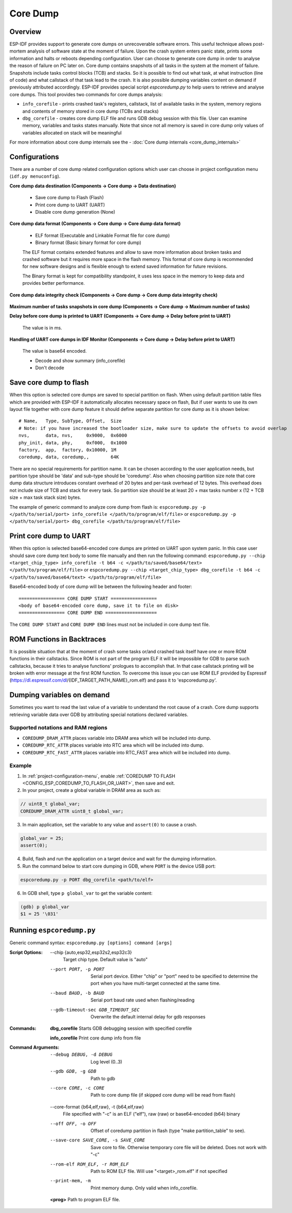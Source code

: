Core Dump
=========

Overview
--------

ESP-IDF provides support to generate core dumps on unrecoverable software errors. This useful technique allows post-mortem analysis of software state at the moment of failure.
Upon the crash system enters panic state, prints some information and halts or reboots depending configuration. User can choose to generate core dump in order to analyse
the reason of failure on PC later on. Core dump contains snapshots of all tasks in the system at the moment of failure. Snapshots include tasks control blocks (TCB) and stacks.
So it is possible to find out what task, at what instruction (line of code) and what callstack of that task lead to the crash. It is also possible dumping variables content on
demand if previously attributed accordingly.
ESP-IDF provides special script `espcoredump.py` to help users to retrieve and analyse core dumps. This tool provides two commands for core dumps analysis:

* ``info_corefile`` - prints crashed task's registers, callstack, list of available tasks in the system, memory regions and contents of memory stored in core dump (TCBs and stacks)
* ``dbg_corefile`` - creates core dump ELF file and runs GDB debug session with this file. User can examine memory, variables and tasks states manually. Note that since not all memory is saved in core dump only values of variables allocated on stack will be meaningful

For more information about core dump internals see the - :doc:`Core dump internals <core_dump_internals>`

Configurations
--------------

There are a number of core dump related configuration options which user can choose in project configuration menu (``idf.py menuconfig``).

**Core dump data destination (Components -> Core dump -> Data destination)**

   * Save core dump to Flash (Flash)
   * Print core dump to UART (UART)
   * Disable core dump generation (None)

**Core dump data format (Components -> Core dump -> Core dump data format)**

   * ELF format (Executable and Linkable Format file for core dump)
   * Binary format (Basic binary format for core dump)

   The ELF format contains extended features and allow to save more information about broken tasks and crashed software but it requires more space in the flash memory.
   This format of core dump is recommended for new software designs and is flexible enough to extend saved information for future revisions.

   The Binary format is kept for compatibility standpoint, it uses less space in the memory to keep data and provides better performance.

**Core dump data integrity check (Components -> Core dump -> Core dump data integrity check)**

   .. only:: esp32

      * Use CRC32 for core dump integrity verification
      * Use SHA256 for core dump integrity verification (only work in ELF format)

      The CRC32 option provides better calculation performance and consumes less memory for storage.

      The SHA256 hash algorithm provides greater probability of detecting corruption than a CRC32 with multiple bit errors.

   .. only:: not esp32

      * Use CRC32 for core dump integrity verification

**Maximum number of tasks snapshots in core dump (Components -> Core dump -> Maximum number of tasks)**

**Delay before core dump is printed to UART (Components -> Core dump -> Delay before print to UART)**

   The value is in ms.

**Handling of UART core dumps in IDF Monitor (Components -> Core dump -> Delay before print to UART)**
   
   The value is base64 encoded.

   * Decode and show summary (info_corefile)
   * Don't decode

.. only:: esp32c3

   **Reserved stack size (Components -> Core dump -> Reserved stack size)**

      Size of the memory to be reserved for core dump stack. If 0 core dump process will run on the stack of crashed task/ISR, otherwise special stack will be allocated.
      To ensure that core dump itself will not overflow task/ISR stack set this to the value above 800.

Save core dump to flash
-----------------------

When this option is selected core dumps are saved to special partition on flash. When using default partition table files which are provided with ESP-IDF it automatically
allocates necessary space on flash, But if user wants to use its own layout file together with core dump feature it should define separate partition for core dump
as it is shown below::

   # Name,   Type, SubType, Offset,  Size
   # Note: if you have increased the bootloader size, make sure to update the offsets to avoid overlap
   nvs,      data, nvs,     0x9000,  0x6000
   phy_init, data, phy,     0xf000,  0x1000
   factory,  app,  factory, 0x10000, 1M
   coredump, data, coredump,,        64K

There are no special requirements for partition name. It can be chosen according to the user application needs, but partition type should be 'data' and
sub-type should be 'coredump'. Also when choosing partition size note that core dump data structure introduces constant overhead of 20 bytes and per-task overhead of 12 bytes.
This overhead does not include size of TCB and stack for every task. So partition size should be at least 20 + max tasks number x (12 + TCB size + max task stack size) bytes.

The example of generic command to analyze core dump from flash is: ``espcoredump.py -p </path/to/serial/port> info_corefile </path/to/program/elf/file>``
or ``espcoredump.py -p </path/to/serial/port> dbg_corefile </path/to/program/elf/file>``

Print core dump to UART
-----------------------

When this option is selected base64-encoded core dumps are printed on UART upon system panic. In this case user should save core dump text body to some file manually and
then run the following command: ``espcoredump.py --chip <target_chip_type> info_corefile -t b64 -c </path/to/saved/base64/text> </path/to/program/elf/file>``
or ``espcoredump.py --chip <target_chip_type> dbg_corefile -t b64 -c </path/to/saved/base64/text> </path/to/program/elf/file>``

Base64-encoded body of core dump will be between the following header and footer::

   ================= CORE DUMP START =================
   <body of base64-encoded core dump, save it to file on disk>
   ================= CORE DUMP END ===================

The ``CORE DUMP START`` and ``CORE DUMP END`` lines must not be included in core dump text file.

ROM Functions in Backtraces
---------------------------

It is possible situation that at the moment of crash some tasks or/and crashed task itself have one or more ROM functions in their callstacks.
Since ROM is not part of the program ELF it will be impossible for GDB to parse such callstacks, because it tries to analyse functions' prologues to accomplish that.
In that case callstack printing will be broken with error message at the first ROM function.
To overcome this issue you can use ROM ELF provided by Espressif (https://dl.espressif.com/dl/{IDF_TARGET_PATH_NAME}_rom.elf) and pass it to 'espcoredump.py'.

Dumping variables on demand
---------------------------

Sometimes you want to read the last value of a variable to understand the root cause of a crash.
Core dump supports retrieving variable data over GDB by attributing special notations declared variables.

Supported notations and RAM regions
^^^^^^^^^^^^^^^^^^^^^^^^^^^^^^^^^^^

* ``COREDUMP_DRAM_ATTR`` places variable into DRAM area which will be included into dump.
* ``COREDUMP_RTC_ATTR`` places variable into RTC area which will be included into dump.
* ``COREDUMP_RTC_FAST_ATTR`` places variable into RTC_FAST area which will be included into dump.

Example
^^^^^^^

1. In :ref:`project-configuration-menu`, enable :ref:`COREDUMP TO FLASH <CONFIG_ESP_COREDUMP_TO_FLASH_OR_UART>`, then save and exit.

2. In your project, create a global variable in DRAM area as such as:

.. code-block:: bash

   // uint8_t global_var;
   COREDUMP_DRAM_ATTR uint8_t global_var;

3. In main application, set the variable to any value and ``assert(0)`` to cause a crash.

.. code-block:: bash

   global_var = 25;
   assert(0);

4. Build, flash and run the application on a target device and wait for the dumping information.

5. Run the command below to start core dumping in GDB, where ``PORT`` is the device USB port:

.. code-block:: bash

   espcoredump.py -p PORT dbg_corefile <path/to/elf>

6. In GDB shell, type ``p global_var`` to get the variable content:

.. code-block:: bash

   (gdb) p global_var
   $1 = 25 '\031'

Running ``espcoredump.py``
--------------------------

Generic command syntax: ``espcoredump.py [options] command [args]``

:Script Options:

   --chip {auto,esp32,esp32s2,esp32c3}
                     Target chip type. Default value is "auto"

   --port PORT, -p PORT  Serial port device. Either "chip" or "port" need to be specified to determine the port when you have multi-target connected at the same time.

   --baud BAUD, -b BAUD  Serial port baud rate used when flashing/reading

   --gdb-timeout-sec GDB_TIMEOUT_SEC
                     Overwrite the default internal delay for gdb responses

:Commands:

   **dbg_corefile**     Starts GDB debugging session with specified corefile

   **info_corefile**    Print core dump info from file

:Command Arguments:

   --debug DEBUG, -d DEBUG
                     Log level (0..3)

   --gdb GDB, -g GDB     Path to gdb

   --core CORE, -c CORE  Path to core dump file (if skipped core dump will be read from flash)

   --core-format {b64,elf,raw}, -t {b64,elf,raw}
                     File specified with "-c" is an ELF ("elf"), raw (raw) or base64-encoded (b64) binary

   --off OFF, -o OFF     Offset of coredump partition in flash (type "make partition_table" to see).

   --save-core SAVE_CORE, -s SAVE_CORE
                     Save core to file. Otherwise temporary core file will be deleted. Does not work with "-c"

   --rom-elf ROM_ELF, -r ROM_ELF
                     Path to ROM ELF file. Will use "<target>_rom.elf" if not specified

   --print-mem, -m       Print memory dump. Only valid when info_corefile.

   **<prog>**            Path to program ELF file.
